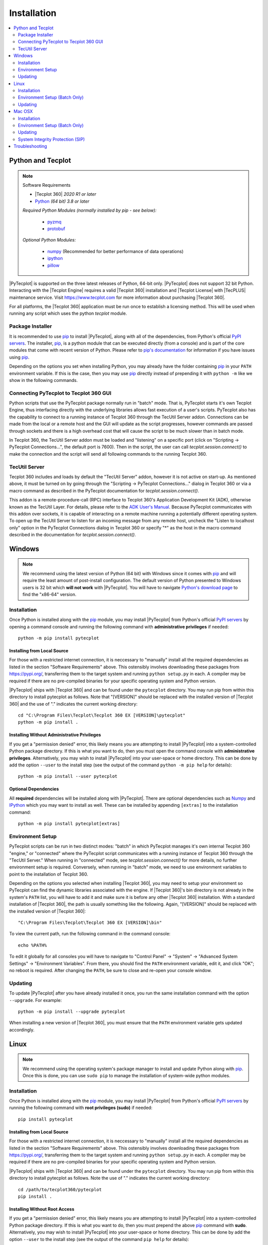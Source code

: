 Installation
============

.. highlight:: shell

..  contents::
    :local:
    :depth: 2

Python and Tecplot
------------------

.. note:: Software Requirements

    * |Tecplot 360| *2020 R1 or later*
    * |Python| *(64 bit) 3.8 or later*

    *Required Python Modules (normally installed by pip - see below):*

        * `pyzmq <https://pypi.org/project/pyzmq>`_
        * `protobuf <https://pypi.org/project/protobuf>`_

    *Optional Python Modules:*

        * `numpy <https://www.numpy.org>`_ (Recommended for better performance
          of data operations)
        * `ipython <https://ipython.org>`_
        * `pillow <https://python-pillow.org>`_

.. |Python| replace:: `Python <https://www.python.org/downloads/>`__

|PyTecplot| is supported on the three latest releases of Python, 64-bit only.
|PyTecplot| does not support 32 bit Python. Interacting with the |Tecplot
Engine| requires a valid |Tecplot 360| installation and |Tecplot License| with
|TecPLUS| maintenance service. Visit https://www.tecplot.com for more
information about purchasing |Tecplot 360|.

For all platforms, the |Tecplot 360| application must be run once to establish
a licensing method. This will be used when running any script which uses the
python *tecplot* module.

Package Installer
^^^^^^^^^^^^^^^^^

It is recommended to use |pip| to install |PyTecplot|, along with all of the
dependencies, from Python's official `PyPI servers
<https://pypi.python.org/pypi/pytecplot>`_. The installer, |pip|, is a python
module that can be executed directly (from a console) and is part of the core
modules that come with recent version of Python. Please refer to `pip's
documentation <https://pip.pypa.io>`_ for information if you have issues using
|pip|.

Depending on the options you set when installing Python, you may already have
the folder containing |pip| in your ``PATH`` environment variable. If this is
the case, then you may use |pip| directly instead of prepending it with
``python -m`` like we show in the following commands.

.. _connections:

Connecting PyTecplot to Tecplot 360 GUI
^^^^^^^^^^^^^^^^^^^^^^^^^^^^^^^^^^^^^^^

Python scripts that use the PyTecplot package normally run in "batch" mode.
That is, PyTecplot starts it's own Tecplot Engine, thus interfacing directly
with the underlying libraries allows fast execution of a user's scripts.
PyTecplot also has the capability to connect to a running instance of Tecplot
360 through the TecUtil Server addon. Connections can be made from the local or
a remote host and the GUI will update as the script progresses, however
commands are passed through sockets and there is a high overhead cost that will
cause the script to be much slower than in batch mode.

In Tecplot 360, the TecUtil Server addon must be loaded and "listening" on a
specific port (click on "Scripting -> PyTecplot Connections...", the default
port is 7600). Then in the script, the user can call
`tecplot.session.connect()` to make the connection and the script will send all
following commands to the running Tecplot 360.

.. _TecUtilServer:

TecUtil Server
^^^^^^^^^^^^^^

Tecplot 360 includes and loads by default the "TecUtil Server" addon, however
it is not active on start-up. As mentioned above, it must be turned on by going
through the "Scripting -> PyTecplot Connections..." dialog in Tecplot 360 or
via a macro command as described in the PyTecplot documentation for
`tecplot.session.connect()`.

This addon is a remote-procedure-call (RPC) interface to Tecplot 360's
Application Development Kit (ADK), otherwise known as the TecUtil Layer. For
details, please refer to the `ADK User's Manual
<https://tecplot.azureedge.net/products/360/2013r1m1/adkum.pdf>`_. Because
PyTecplot communicates with this addon over sockets, it is capable of
interacting on a remote machine running a potentially different operating
system. To open up the TecUtil Server to listen for an incoming message from any
remote host, uncheck the "Listen to localhost only" option in the PyTecplot
Connections dialog in Tecplot 360 or specify "*" as the host in the macro
command described in the documentation for `tecplot.session.connect()`.

Windows
-------

.. note::

    We recommend using the latest version of Python (64 bit) with Windows since
    it comes with |pip| and will require the least amount of post-install
    configuration. The default version of Python presented to Windows users is
    32 bit which **will not work** with |PyTecplot|. You will have to navigate
    `Python's download page <https://www.python.org/downloads/windows>`_ to
    find the "x86-64" version.

Installation
^^^^^^^^^^^^

Once Python is installed along with the |pip|
module, you may install |PyTecplot| from Python's official `PyPI servers
<https://pypi.python.org/pypi/pytecplot>`_ by opening a command console and
running the following command with **administrative privileges** if needed::

    python -m pip install pytecplot

Installing from Local Source
++++++++++++++++++++++++++++

For those with a restricted internet connection, it is neccessary to "manually"
install all the required dependencies as listed in the section "Software
Requirements" above. This ostensibly involves downloading these packages from
`<https://pypi.org/>`_, transferring them to the target system and running
``python setup.py`` in each. A compiler may be required if there are no
pre-compiled binaries for your specific operating system and Python version.

|PyTecplot| ships with |Tecplot 360| and can be found under the ``pytecplot``
directory. You may run pip from within this directory to install pytecplot as
follows. Note that "[VERSION]" should be replaced with the installed version of
|Tecplot 360| and the use of "." indicates the current working directory::

    cd "C:\Program Files\Tecplot\Tecplot 360 EX [VERSION]\pytecplot"
    python -m pip install .

Installing Without Administrative Privileges
++++++++++++++++++++++++++++++++++++++++++++

If you get a "permission denied" error,  this likely means you are attempting
to install |PyTecplot| into a system-controlled Python package directory. If
this is what you want to do, then you must open the command console with
**administrative privileges**. Alternatively, you may wish to install
|PyTecplot| into your user-space or home directory. This can be done by add the
option ``--user`` to the install step (see the output of the command ``python
-m pip help`` for details)::

    python -m pip install --user pytecplot

Optional Dependencies
+++++++++++++++++++++

All **required** dependencies will be installed along with |PyTecplot|. There
are optional dependencies such as `Numpy <https://www.numpy.org>`_ and `IPython
<https://ipython.org>`_ which you may want to install as well. These can be
installed by appending ``[extras]`` to the installation command::

    python -m pip install pytecplot[extras]

Environment Setup
^^^^^^^^^^^^^^^^^

PyTecplot scripts can be run in two distinct modes: "batch" in which PyTecplot
manages it's own internal Tecplot 360 "engine," or "connected" where the
PyTecplot script communicates with a running instance of Tecplot 360 through
the "TecUtil Server." When running in "connected" mode, see
`tecplot.session.connect()` for more details, no further environment setup is
required. Conversely, when running in "batch" mode, we need to use environment
variables to point to the installation of Tecplot 360.

Depending on the options you selected when installing |Tecplot 360|, you may
need to setup your environment so PyTecplot can find the dynamic libraries
associated with the engine. If |Tecplot 360|'s bin directory is not already
in the system's ``PATH`` list, you will have to add it and make sure it is
before any other |Tecplot 360| installation. With a standard installation of
|Tecplot 360|, the path is usually something like the following. Again,
"[VERSION]" should be replaced with the installed version of |Tecplot 360|::

    "C:\Program Files\Tecplot\Tecplot 360 EX [VERSION]\bin"

To view the current path, run the following command in the command console::

    echo %PATH%

To edit it globally for all consoles you will have to navigate to "Control
Panel" -> "System" -> "Advanced System Settings" -> "Environment Variables".
From there, you should find the ``PATH`` environment variable, edit it, and
click "OK"; no reboot is required. After changing the ``PATH``, be sure to
close and re-open your console window.

Updating
^^^^^^^^

To update |PyTecplot| after you have already installed it once, you run the
same installation command with the option ``--upgrade``. For example::

    python -m pip install --upgrade pytecplot

When installing a new version of |Tecplot 360|, you must ensure that the
``PATH`` environment variable gets updated accordingly.

Linux
-----

.. note::

    We recommend using the operating system's package manager to install and
    update Python along with |pip|. Once this is done,
    you can use ``sudo pip`` to manage the installation of system-wide python
    modules.

Installation
^^^^^^^^^^^^

Once Python is installed along with the |pip|
module, you may install |PyTecplot| from Python's official `PyPI servers
<https://pypi.python.org/pypi/pytecplot>`_ by running the following command
with **root privileges (sudo)** if needed::

    pip install pytecplot

Installing from Local Source
++++++++++++++++++++++++++++

For those with a restricted internet connection, it is neccessary to "manually"
install all the required dependencies as listed in the section "Software
Requirements" above. This ostensibly involves downloading these packages from
`<https://pypi.org/>`_, transferring them to the target system and running
``python setup.py`` in each. A compiler may be required if there are no
pre-compiled binaries for your specific operating system and Python version.

|PyTecplot| ships with |Tecplot 360| and can be found under the ``pytecplot``
directory. You may run pip from within this directory to install pytecplot as
follows. Note the use of "." indicates the current working directory::

    cd /path/to/tecplot360/pytecplot
    pip install .

Installing Without Root Access
++++++++++++++++++++++++++++++

If you get a "permission denied" error,  this likely means you are attempting
to install |PyTecplot| into a system-controlled Python package directory. If
this is what you want to do, then you must prepend the above |pip| command
with **sudo**. Alternatively, you may wish to install |PyTecplot| into your
user-space or home directory. This can be done by add the option ``--user`` to
the install step (see the output of the command ``pip help`` for details)::

    pip install --user pytecplot

Optional Dependencies
+++++++++++++++++++++

All **required** dependencies will be installed along with |PyTecplot|. There
are optional dependencies such as `Numpy <https://www.numpy.org>`_ and `IPython
<https://ipython.org>`_ which you may want to install as well. These can be
installed by appending ``[extras]`` to the installation command::

    pip install pytecplot[extras]

Environment Setup (Batch Only)
^^^^^^^^^^^^^^^^^^^^^^^^^^^^^^

|PyTecplot| scripts can be run in two distinct modes: "batch" in which
|PyTecplot| manages it's own internal Tecplot 360 "engine," or "connected" where
the |PyTecplot| script communicates with a running instance of Tecplot 360
through the "TecUtil Server." When running in "connected" mode, see
`tecplot.session.connect()` for more details, no further environment setup is
required. Conversely, when running in "batch" mode, |PyTecplot| needs to
configure and locate the dynamic libraries associated with the |Tecplot 360|
engine. This is accomplished through several shell environment variables.

Since the Tecplot 360 engine can be configured differently based on rendering
needs, such as whether or not an X server connection exists or whether or not
graphics drivers are available, it is best to setup the environment for each
execution of Python. This is the preferred method so that the environment setup
matches the |Tecplot 360| engine configuration. To configure the environment
for each execution of |PyTecplot|, use the ``tec360-env`` script shipped with
|Tecplot 360| as follows::

    /path/to/tecplot360/bin/tec360-env [options] -- python [options]

Available options to the ``tec360-env`` script can be explored by supplying the
``--help`` flag. Notably the ``--osmesa`` flag allows for image export without
an X server connection or graphics drivers.

A shell's environment can be permanently configured for repeated executions of
Python so that |PyTecplot| can find the dynamic libraries associated with the
engine and configure it correctly. Typical usage is to pass the output to the
built-in shell command ``eval``::

    eval `/path/to/tecplot360/bin/tec360-env [options]`

after which multiple executions of Python can be performed within the
configured shell environment.

Updating
^^^^^^^^

To update |PyTecplot| after you have already installed it once, you run the
same installation command with the option ``--upgrade``. For example::

    pip install --upgrade pytecplot

When installing a new version of |Tecplot 360|, you must ensure that the
``LD_LIBRARY_PATH`` environment variable gets updated accordingly.

Mac OSX
-------

.. note::

    We highly recommend using a package management tool such as `Macports
    <https://www.macports.org>`_, `Brew <https://brew.sh>`_ or `Fink
    <https://finkproject.org>`_ to install and update Python along with `pip
    <https://pip.pypa.io>`_. Once this is done, you can use ``sudo pip`` to
    manage the installation of system-wide python modules.

Installation
^^^^^^^^^^^^

Once Python is installed along with the |pip| module,
you may install |PyTecplot| from Python's official `PyPI servers
<https://pypi.python.org/pypi/pytecplot>`_ by running the following command
with **root privileges (sudo)** if needed::

    pip install pytecplot

Installing from Local Source
++++++++++++++++++++++++++++

For those with a restricted internet connection, it is neccessary to "manually"
install all the required dependencies as listed in the section "Software
Requirements" above. This ostensibly involves downloading these packages from
`<https://pypi.org/>`_, transferring them to the target system and running
``python setup.py`` in each. A compiler may be required if there are no
pre-compiled binaries for your specific operating system and Python version.

|PyTecplot| ships with |Tecplot 360| and can be found under the ``pytecplot``
directory. You may run pip from within this directory to install pytecplot as
follows. Note that "[VERSION]" should be replaced with the installed version of
|Tecplot 360| and the use of "." indicates the current working directory::

    cd "/Applications/Tecplot 360 EX [VERSION]/pytecplot"
    python -m pip install .

Installing Without Root Access
++++++++++++++++++++++++++++++

If you get a "permission denied" error,  this likely means you are attempting
to install |PyTecplot| into a system-controlled Python package directory. If
this is what you want to do, then you must prepend the above |pip| command
with **sudo**. Alternatively, you may wish to install |PyTecplot| into your
user-space or home directory. This can be done by add the option ``--user`` to
the install step (see the output of the command ``pip help`` for details)::

    pip install --user pytecplot

Optional Dependencies
+++++++++++++++++++++

All **required** dependencies will be installed along with |PyTecplot|. There
are optional dependencies such as `Numpy <https://www.numpy.org>`_ and `IPython
<https://ipython.org>`_ which you may want to install as well. These can be
installed by appending ``[extras]`` to the installation command::

    pip install pytecplot[extras]

Environment Setup (Batch Only)
^^^^^^^^^^^^^^^^^^^^^^^^^^^^^^

|PyTecplot| scripts can be run in two distinct modes: "batch" in which
|PyTecplot| manages it's own internal Tecplot 360 "engine," or "connected" where
the |PyTecplot| script communicates with a running instance of Tecplot 360
through the "TecUtil Server." When running in "connected" mode, see
`tecplot.session.connect()` for more details, no further environment setup is
required. Conversely, when running in "batch" mode, |PyTecplot| needs to
configure and locate the dynamic libraries associated with the |Tecplot 360|
engine. This is accomplished through several shell environment variables.

It is best to setup the environment for each execution of Python. This is the
preferred method so that the environment setup matches the |Tecplot 360| engine
configuration. To configure the environment for each execution of |PyTecplot|,
use the ``tec360-env`` script shipped with |Tecplot 360| as follows::

    "/Applications/Tecplot 360 EX [VERSION]/bin/tec360-env" -- python [options]

where ``[VERSION]`` should be replaced with the installed version of
|Tecplot 360|.

A shell's environment can be permanently configured for repeated executions of
Python so that |PyTecplot| can find the dynamic libraries associated with the
engine. Typical usage is to pass the output to the built-in shell command
``eval``. Note the full path is wrapped in quotes to allow for spaces::

    eval `"/Applications/Tecplot 360 EX [VERSION]/bin/tec360-env"`

At this point |PyTecplot| should be configured for use and you may try running
the "hello world" example. If for some reason the ``tec360-env`` script fails
to work, you may add by hand the ``Contents/MacOS`` directory to the dynamic
library loader search path. This involves setting the following environment
variable (this is what the ``eval`` command above does)::

    export DYLD_LIBRARY_PATH="/Applications/Tecplot.../Contents/MacOS"

With a standard installation of |Tecplot 360|, the "Tecplot..." above is usually
something like the following. Note that ``[VERSION]`` should be replaced with
the installed version of |Tecplot 360|::

    "Tecplot 360 EX [VERSION]/Tecplot 360 EX [VERSION].app"

You can see what this environment variable is set to by running ``echo
$DYLD_LIBRARY_PATH`` in the terminal.

Updating
^^^^^^^^

To update |PyTecplot| after you have already installed it once, you run the
same installation command with the option ``--upgrade``. For example::

    pip install --upgrade pytecplot

When installing a new version of |Tecplot 360|, you must ensure that the
``DYLD_LIBRARY_PATH`` environment variable gets updated accordingly.

System Integrity Protection (SIP)
^^^^^^^^^^^^^^^^^^^^^^^^^^^^^^^^^

If you installed Python (and the pip module) using `Macports
<https://www.macports.org>`_, `Brew <https://brew.sh>`_ or `Fink
<https://finkproject.org>`_, you should have little trouble using |PyTecplot|.
Please try running the "hello world" example before continuing here.

Starting with OSX version 10.11, Apple has introduced a highly restrictive
protection agent which unsets the ``DYLD_LIBRARY_PATH`` environment variable
when a sub process is created using a system-installed executable such as
``/usr/bin/python``. It is easily by-passed but requires some work on the
user's part. We present here two options: 1. Setting up a Python virtual
environment in user-space (the user's home directory) and 2. disabling Apple's
System Integrity Protection (SIP).

Using a Python Virtual Environment
++++++++++++++++++++++++++++++++++

This is the less invasive option and has several advantages as it isolates the
installation of |PyTecplot| from the system. The user has total control on
which python modules are installed and there is no need for elevated "root"
privileges. However, there is overhead involved on the user's part.
Specifically, the user is now responsible for installing all the python
packages to be used and the environment will have to "activated" before running
any scripts that require it.

Please see the `official documentation
<https://docs.python.org/3/library/venv.html>`_ concerning Python virtual
environments. In short, the ``venv`` Python module is used to create a complete
installation of Python in the user's home directory::

    python -m venv myenv

This creates a directory "myenv" and installs Python into it. The virtual
environment can now be activated by sourcing the "activate" script under the
``myenv`` directory::

    source myenv/bin/activate

You should now have ``python`` and |pip| pointing to this directory::

    $ which python
    /Users/me/myenv/bin/python
    $ which pip
    /Users/me/myenv/bin/pip

From here, you should be able to install |PyTecplot| as discussed above without
root (sudo) requirements.

Disabling SIP
+++++++++++++

The system protection enforced by default on the newest versions of OSX is
controlled by the ``csrutil`` command which only allows you to change the
settings in recovery mode. To do this, you may follow these steps:

1. Restart your Mac.
2. Before OSX starts up, hold down Command-R and keep it held down until
   you see an Apple icon and a progress bar.
3. From the Utilities menu, select Terminal.
4. At the prompt, type ``csrutil disable`` and press Return.
5. Reboot.

The status of SIP can be checked by the user without being in recovery mode
with the command::

    csrutil status

You can test the propagation of the ``DYLD_LIBRARY_PATH`` environment variable
to the sub process by running the following command which will print ``True``
or ``False``::

    export DYLD_LIBRARY_PATH='test'
    /usr/bin/python -c 'import os;print("DYLD_LIBRARY_PATH" in os.environ)'

Troubleshooting
---------------

1. Verify that you have installed and can run |Tecplot 360| version **2020
   R1** *or later*.
2. Verify that you are running 64 bit Python version ``3.8`` or later.
3. Verify that you have run ``python -m pip install pytecplot`` with the
   correct python executable.
4. Installing into the Python's ``site-packages`` typically requires elevated
   privileges. Therefore the ``pip install`` command may need a ``sudo`` or
   "Run as Administrator" type of environment. Alternatively, you may install
   |PyTecplot| and all of its dependencies into the user's home directory with
   ``pip``'s option: ``--user``.
5. Make sure the directory pointed to by ``PATH``, ``LD_LIBRARY_PATH`` or
   ``DYLD_LIBRARY_PATH`` for Windows, Linux and OSX respectively exists and
   contains the |Tecplot 360| executable and library files.
6. Though the package is named "pytecplot" the actual python module that is
   imported is just "tecplot" - i.e. you should have "import tecplot" and not
   "import pytecplot" at the top of your scripts.
7. If your script throws an exception when you attempt to call any pytecplot
   API, the most likely cause is a missing or invalid |Tecplot License| or an
   expired |TecPLUS| maintenance service subscription. Run |Tecplot 360| and
   go to *Help* -> *Tecplot 360 EX Licensing...* to verify the license is
   configured properly.
8. If an attempt to uninstall PyTecplot using pip fails with a message like
   "No files were found to uninstall.", it may be that Python is picking up the
   tecplot module from either the current working directory or from a directory
   found in the ``PYTHONPATH`` environment variable. Unsetting this variable or
   changing directories to one that does not contain a file named
   ``tecplot.py`` nor a directory named ``tecplot`` should allow you to
   uninstall PyTecplot.
9. If PyTecplot was successfully installed but you are still getting a message
   like "ImportError: No module named tecplot", it may be that you installed
   PyTecplot into a different Python installation. Use ``python -mpip install
   pytecplot`` to ensure you install PyTecplot into the proper place. Also, be
   sure there are no stray files named "tecplot.py" or directories named
   "tecplot" either in the current working directory or in any of the
   directories listed in the ``PYTHONPATH`` environment variable as Python
   might attempt to pick these up as the PyTecplot module.

.. note:: If the license is missing or invalid, try the following:

    1. On Windows, be sure that the latest version of |Tecplot 360| is first
       in your PATH environment variable.
    2. Check to see if you can run |Tecplot 360| by double clicking on the
       desktop icon (Windows), or from the command prompt.
    3. On Linux and Mac OSX, be sure that your LD_LIBARARY_PATH (Linux) or
       DYLD_LIBRARY_PATH is set to the latest version of |Tecplot 360|.
    4. If you are able to run |Tecplot 360| but still cannot run a script
       that imports the ``tecplot`` module, contact `Tecplot Technical Support
       <support@tecplot.com>`_.

.. note:: On Mac OSX, some Python configurations will fail to export images.

    When running a PyTecplot script with Python as installed using MacPorts or
    Brew, you may see the message **QGLPixelBuffer: Cannot create a pbuffer**
    followed by the exception::

        tecplot.exception.TecplotLogicError: The off-screen image export
        failed.  This may be caused by remote display issues with OpenGL.
        Verify that the remote display settings are set to use 32-bit color
        depth. If this error persists, contact support@tecplot.com.

    This has been fixed in **Tecplot 360 2020 R1** and updating Tecplot 360
    should allow exporting of images and videos using these versions of Python.
    An alternate workaround is to download the official package from
    `python.org <https://python.org>`__ and make sure you are using it instead
    of the python that was installed via MacPorts or Brew.

.. highlight:: python

.. |pip| replace:: `pip <https://pip.pypa.io>`__
